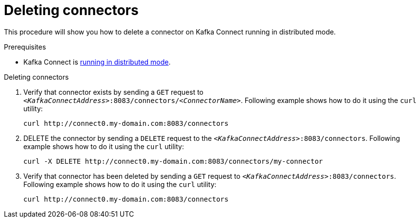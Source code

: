 // Module included in the following assemblies:
//
// assembly-kafka-connect-distributed.adoc

[id='proc-deleting-connector-kafka-connect-distributed-{context}']

= Deleting connectors

This procedure will show you how to delete a connector on Kafka Connect running in distributed mode.

.Prerequisites

* Kafka Connect is xref:proc-running-kafka-connect-distributed-{context}[running in distributed mode].

.Deleting connectors

. Verify that connector exists by sending a `GET` request to `_<KafkaConnectAddress>_:8083/connectors/_<ConnectorName>_`.
Following example shows how to do it using the `curl` utility:
+
[source,shell,subs=+quotes]
----
curl http://connect0.my-domain.com:8083/connectors
----

. DELETE the connector by sending a `DELETE` request to the `_<KafkaConnectAddress>_:8083/connectors`.
Following example shows how to do it using the `curl` utility:
+
[source,shell,subs=+quotes]
----
curl -X DELETE http://connect0.my-domain.com:8083/connectors/my-connector
----

. Verify that connector has been deleted by sending a `GET` request to `_<KafkaConnectAddress>_:8083/connectors`.
Following example shows how to do it using the `curl` utility:
+
[source,shell,subs=+quotes]
----
curl http://connect0.my-domain.com:8083/connectors
----